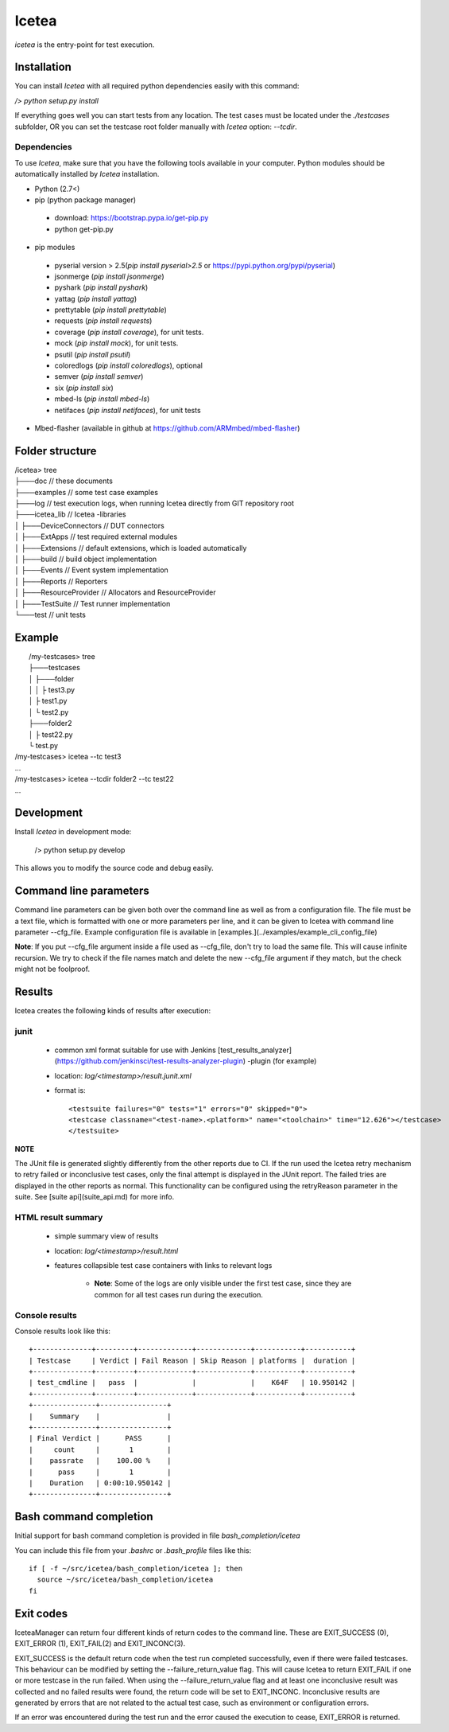 ########
Icetea
########

`icetea` is the entry-point for test execution.

*************
Installation
*************

You can install `Icetea` with all required python dependencies
easily with this command:

`/> python setup.py install`

If everything goes well you can start tests from any location.
The test cases must be located under the `./testcases` subfolder,
OR you can set the testcase
root folder manually with `Icetea` option: `--tcdir`.

Dependencies
============

To use `Icetea`, make sure that you have the following tools
available in your computer. Python modules should be automatically
installed by `Icetea` installation.

* Python (2.7<)
* pip (python package manager)
 * download: https://bootstrap.pypa.io/get-pip.py
 * python get-pip.py
* pip modules
 * pyserial version > 2.5(`pip install pyserial>2.5`
   or https://pypi.python.org/pypi/pyserial)
 * jsonmerge (`pip install jsonmerge`)
 * pyshark (`pip install pyshark`)
 * yattag (`pip install yattag`)
 * prettytable (`pip install prettytable`)
 * requests (`pip install requests`)
 * coverage (`pip install coverage`), for unit tests.
 * mock  (`pip install mock`), for unit tests.
 * psutil (`pip install psutil`)
 * coloredlogs (`pip install coloredlogs`), optional
 * semver (`pip install semver`)
 * six (`pip install six`)
 * mbed-ls (`pip install mbed-ls`)
 * netifaces (`pip install netifaces`), for unit tests
* Mbed-flasher (available in github at
  https://github.com/ARMmbed/mbed-flasher)

*************
Folder structure
*************

|  /icetea> tree
|  ├───doc         // these documents
|  ├───examples    // some test case examples
|  ├───log         // test execution logs, when running Icetea directly from GIT repository root
|  ├───icetea_lib    // Icetea -libraries
|  │   ├───DeviceConnectors  // DUT connectors
|  │   ├───ExtApps           // test required external modules
|  │   ├───Extensions        // default extensions, which is loaded automatically
|  │   ├───build             // build object implementation
|  │   ├───Events            // Event system implementation
|  │   ├───Reports           // Reporters
|  │   ├───ResourceProvider  // Allocators and ResourceProvider
|  │   ├───TestSuite         // Test runner implementation
|  └───test         // unit tests

*******
Example
*******

|  /my-testcases> tree
|  ├───testcases
|  │   ├───folder
|  │   │   ├ test3.py
|  │   ├ test1.py
|  │   └ test2.py
|  ├───folder2
|  │   ├ test22.py
|  └ test.py
| /my-testcases> icetea --tc test3
| ...
| /my-testcases> icetea --tcdir folder2 --tc test22
| ...

*******
Development
*******

Install `Icetea` in development mode:

    /> python setup.py develop

This allows you to modify the source code and debug easily.

***********************
Command line parameters
***********************

Command line parameters can be given both over the command line
as well as from a configuration file. The file must be a text file,
which is formatted with one or more parameters per line,
and it can be given to Icetea with command line
parameter --cfg_file. Example configuration file is available in
[examples.](../examples/example_cli_config_file)

**Note**: If you put --cfg_file argument inside a file used as
--cfg_file, don't try to load the same file.
This will cause infinite recursion.
We try to check if the file names match and delete the new --cfg_file
argument if they match, but the check might not be foolproof.

========================  ================================================================================================================================  ================================================================================================  ==============================  ==========================================
 Name                      Description                                                                                                                       Allowed values                                                                                    Default values                  Additional info
========================  ================================================================================================================================  ================================================================================================  ==============================  ==========================================
-h                        Show help message and exit
--listsuites              List all suites found in location set to suitedir (see --suitedir)
--list                    List all test cases found in test case search path (see --tcdir)
--json                    Print test case list as json instead of a table.                                                                                                                                                                                    False
--tc                      Filter test cases by test case name.                                                                                              Test case name as string. If you want to provide several test cases, separate them with a comma.
--suite                   Name of suite to run
--version                 Print Icetea version and exit
--clean                   Empty the log directory before starting run (see --log)                                                                                                                                                                             False
--status                  Filter test cases by test status
--group                   Filter test cases by test group (folder)
--testtype                Filter test cases by test type                                                                                                    See [test case api description](tc_api.md)
--subtype                 Filter test cases by test subtype                                                                                                 See [test case api description](tc_api.md)
--component               Filter test cases by test component-under-test
--feature                 Filter test cases by test feature
--jobId                   job unique id
--gitUrl                  Set application used git url for results
--branch                  Set used build branch for results
--commitId                Set used commit ID for results
--buildDate               Set build date
--toolchain               Set toolchain for results
--buildUrl                Set build url for results
--campaign                Set campaign name for results
--tcdir                   Test case search directory                                                                                                        Any valid directory path                                                                          ./testcases
--suitedir                Test suite search directory                                                                                                       Any valid directory path                                                                          ./testcases/suites
--env_cfg                 Use user specific environment configuration file                                                                                  Valid file name or path
--repeat                  Run test cases N times                                                                                                            Integer                                                                                           1
--stop_on_failure         Stop run on first failed test case
--failure_return_value    Set Icetea to return a failing code to caller if one or more tests fail
during the run. Otherwise return value will always be 0
--ignore_invalid_params   Ignore parameters MIcetea cannot parse instead of stopping the run (for
backwards compatibility)
--parallel_flash          Enable parallel flashing of devices
--disable_log_truncate    Disable long log lines truncating. Over 10000 characters long lines are truncated by default.
--cfg_file                Read command line parameters from file                                                                                            Any valid path to a configuration file
--log                     Store logs to a specific path. Filename will be <path>/<testcase>_D<dutNumber>.log                                                Any valid directory                                                                               ./log
-s, --silent              Enable silent-mode (only results will be printed to console)
-v                        Enable debug-level logs in console
-w                        Store results to the cloud
--with_logs               Send bench.log file to the cloud when -w is used.
--reset                   Reset device before executing test cases                                                                                          Hard, soft or can be left empty                                                                   If left empty defaults to soft
--iface                   Used NW sniffer interface name
--bin                     Used binary for DUTs when process/hardware is used. NOTE: Does not affect duts which specify their own binaries                   Valid file name or path
--tc_cfg                  Test case configuration file                                                                                                      Valid file name or path
--ch                      Use specific rf channel
--type                    Overrides DUT type
--platform_name           Overides used platform. Must be found in allowed_platforms in dut configuration if allowed_platforms is defined and non-empty
--putty                   Open putty after TC executed
--skip_setup              Skip test case setup phase
--skip_case               Skip test case case function
--skip_teardown           Skip test case teardown phase
--valgrind                Analyze nodes with valgrind (linux only)
--valgrind_tool           Valgrind tool to use                                                                                                              memcheck, callgrind, massif
--valgrind_extra_params   Additional command line parameters for Valgrind
--valgrind_text           Output as text.                                                                                                                                                                                                                                                     Mutually exclusive with --valgrind_console
--valgrind_console        Output as text to console.                                                                                                                                                                                                                                          Mutually exclusive with --valgrind_text
--valgrind_track_origins  Show origins of undefined values.                                                                                                                                                                                                                                   Used only if the Valgrind tool is memcheck
--use_sniffer             Use network sniffer
--my_duts                 Use only some of the duts                                                                                                         Dut index numbers separated by commas
--pause_ext               Pause when external device command happens
--gdb                     Run specific node with gdb debugger                                                                                               Integer                                                                                                                           Mutually exclusive with --gdbs and --vgdb
--gdbs                    Run specific node with gdb server                                                                                                 Integer                                                                                                                           Mutually exclusive with --gdb and --vgdb
--vgdb                    Run specific node with vgdb (debugger under Valgrind)                                                                             Integer                                                                                                                           Mutually exclusive with --gdb and --gdbs
--gdbs-port               Select gdbs port                                                                                                                  Integer                                                                                                                           2345
--pre-cmds                Send extra commands right after dut connection
--post-cmds               Send extra commands right before terminating dut connection
--baudrate                Use user defined serial baudrate when serial device is in use.                                                                    Integer
--serial_timeout          User defined serial timeout                                                                                                       Float                                                                                             0.01
--serial_xonxoff          Use software flow control
--serial_rtscts           Use hardware flow control
--serial_ch_size          Use chunk mode with size N when writing to serial port                                                                            Integer, -1 for pre-defined mode, N=0 for normal mode, N>0 chunk mode with size N
--serial_ch_delay         Use defined delay between characters. Used only when serial_ch_size > 0                                                           Float                                                                                             0.01
--kill_putty              Kill old putty/kitty processes
--forceflash              Force flashing of hardware devices if binary is given.                                                                                                                                                                                                              Mutually exclusive with forceflash_once
--forceflash_once         Force flashing of hardware devices if binary is given, but only once.                                                                                                                                                                                               Mutually exclusive with forceflash
========================  ================================================================================================================================  ================================================================================================  ==============================  ==========================================

*******
Results
*******
Icetea creates the following kinds of results after execution:

junit
=====
  * common xml format suitable for use with Jenkins
    [test_results_analyzer](https://github.com/jenkinsci/test-results-analyzer-plugin) -plugin (for example)
  * location: `log/<timestamp>/result.junit.xml`
  * format is::

    <testsuite failures="0" tests="1" errors="0" skipped="0">
    <testcase classname="<test-name>.<platform>" name="<toolchain>" time="12.626"></testcase>
    </testsuite>

| **NOTE**
The JUnit file is generated slightly differently
from the other reports due to CI.
If the run used the Icetea retry mechanism to retry failed or
inconclusive test cases, only the final attempt is displayed
in the JUnit report. The failed tries are displayed in the other
reports as normal. This functionality can be configured using the
retryReason parameter in the suite.
See [suite api](suite_api.md) for more info.

HTML result summary
===================

  * simple summary view of results
  * location: `log/<timestamp>/result.html`
  * features collapsible test case containers with links to
    relevant logs
      * **Note**: Some of the logs are only visible under
        the first test case, since they are common for all test cases
        run during the execution.

Console results
===================
Console results look like this::

  +--------------+---------+-------------+-------------+-----------+-----------+
  | Testcase     | Verdict | Fail Reason | Skip Reason | platforms |  duration |
  +--------------+---------+-------------+-------------+-----------+-----------+
  | test_cmdline |   pass  |             |             |    K64F   | 10.950142 |
  +--------------+---------+-------------+-------------+-----------+-----------+
  +---------------+----------------+
  |    Summary    |                |
  +---------------+----------------+
  | Final Verdict |      PASS      |
  |     count     |       1        |
  |    passrate   |    100.00 %    |
  |      pass     |       1        |
  |    Duration   | 0:00:10.950142 |
  +---------------+----------------+

************************
Bash command completion
************************

Initial support for bash command completion is
provided in file `bash_completion/icetea`

You can include this file from your `.bashrc` or `.bash_profile`
files like this::

  if [ -f ~/src/icetea/bash_completion/icetea ]; then
    source ~/src/icetea/bash_completion/icetea
  fi


**********
Exit codes
**********

IceteaManager can return four different
kinds of return codes to the command line.
These are EXIT_SUCCESS (0), EXIT_ERROR (1),
EXIT_FAIL(2) and EXIT_INCONC(3).

EXIT_SUCCESS is the default return code when the test run
completed successfully, even if there were failed testcases.
This behaviour can be modified
by setting the --failure_return_value flag. This will cause Icetea
to return EXIT_FAIL if one or more testcase in the run failed.
When using the --failure_return_value flag and
at least one inconclusive result was collected
and no failed results were found, the return code
will be set to EXIT_INCONC.
Inconclusive results are generated by errors that are not
related to the actual test case, such as environment or
configuration errors.

If an error was encountered during the test run and
the error caused the execution to cease, EXIT_ERROR is returned.
